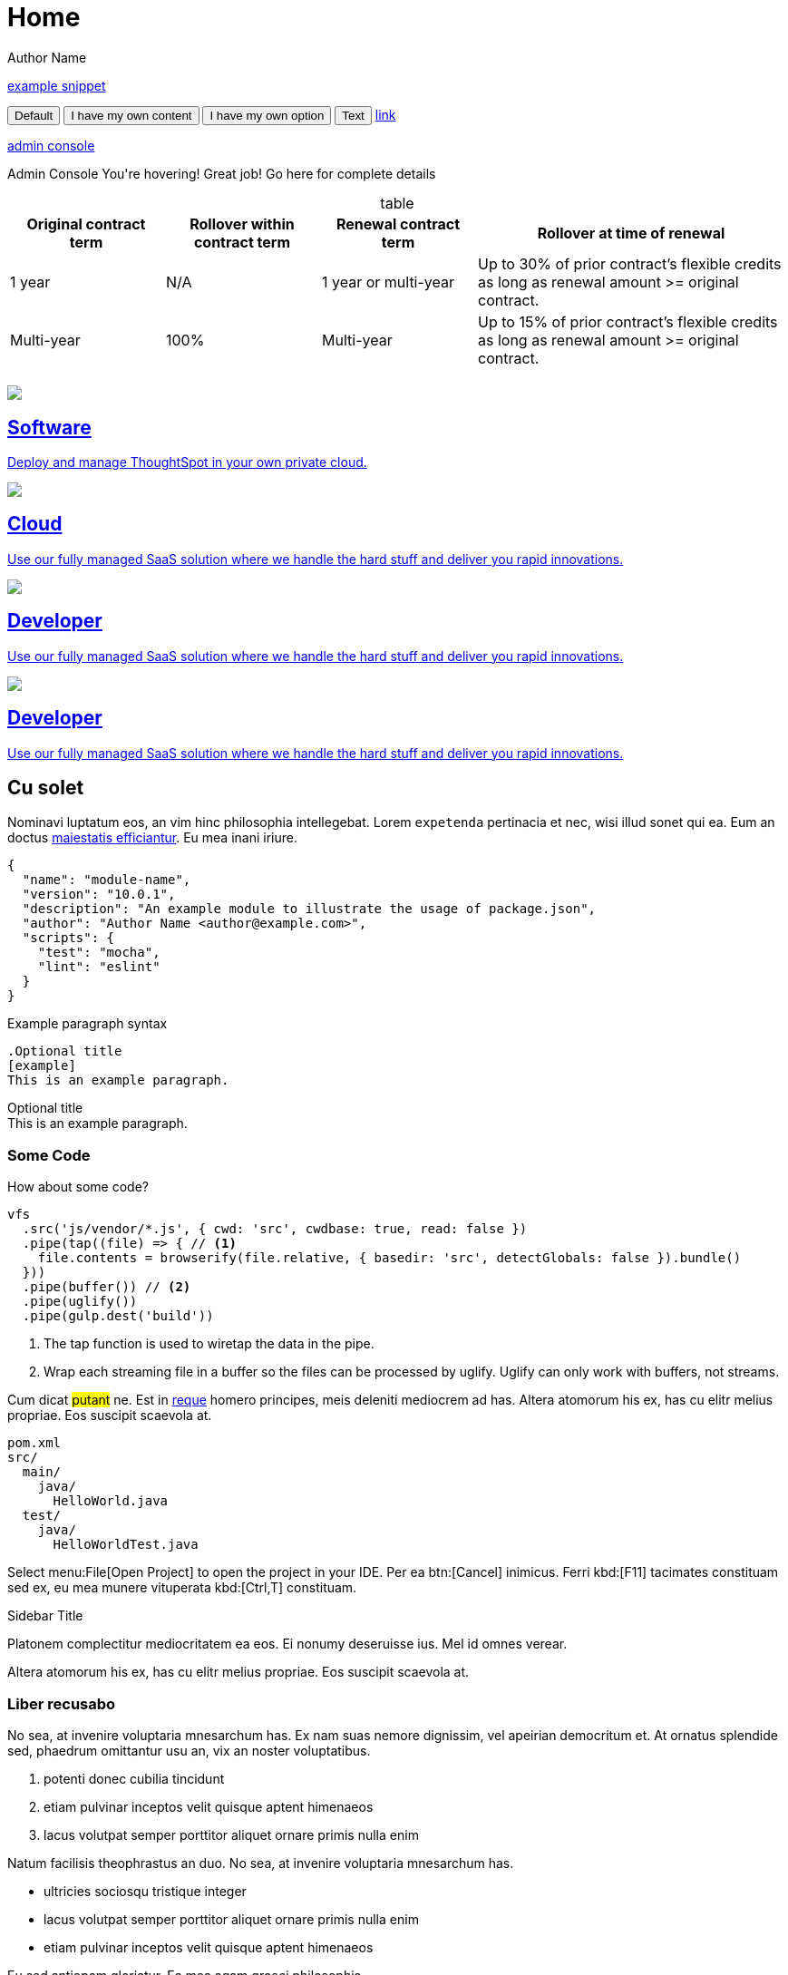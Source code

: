 = Home
Author Name
:idprefix:
:idseparator: -
:!example-caption:
:!table-caption:
:page-layout: home-branch

xref:snippet.adoc[example snippet]

+++
<button data-tippy-content="Me first!">Default</button>
<button data-tippy-content="hello, my name is inigo montoya. You killed my father. Prepare to die.">I have my own content</button>
<button data-tippy-arrow="true">I have my own option</button>
<button
  data-tippy-duration="0"
  data-tippy-arrow="false"
  data-tippy-delay="[1000, 200]"
>
  Text
</button>
<a href="#" data-tippy-content="Hey! I'm a link!">link</a>
+++

+++
<a href="#" title="The place where an IT ops person can make changes to various settings.">admin console</a>
+++

+++
<div class="tooltip">Admin Console
  <span class="tooltiptext">You're hovering! Great job! Go here for complete details</span>
</div>
+++

.table
[cols="20%,20%,20%,40%",frame=ends,grid=rows]
|===
|Original contract term |Rollover within contract term |Renewal contract term |Rollover at time of renewal

|1 year
|N/A
|1 year or multi-year
|Up to 30% of prior contract’s flexible credits as long as renewal amount >= original contract.

|Multi-year
|100%
|Multi-year
|Up to 15% of prior contract’s flexible credits as long as renewal amount >= original contract.
|===


[.conceal-title]
== {empty}
++++
<div class="columns">
    <div class="box-button"><a href = "https://www.thoughtspot.com" class = "panel-2">
    <img src="_images/persona-business-user.png" id="business-user-icon">
    <h2>
      Software
    </h2>
    <p>Deploy and manage ThoughtSpot in your own private cloud.</p>
    </a></div>
  <div class="box-button"><a href="https://www.thoughtspot.com" class="panel-2">
      <span><img src="_images/persona-analyst.png" id="analyst-icon">
    <h2>
      Cloud
    </h2>
    <p>Use our fully managed SaaS solution where we handle the hard stuff and deliver you rapid innovations.</p></span>
    </a></div>
  <div class="box-button"><a href="https://www.thoughtspot.com" class="panel-2">
      <span><img src="_images/persona-data-engineer.png" id="data-engineer-icon">
    <h2>
      Developer
    </h2>
    <p>Use our fully managed SaaS solution where we handle the hard stuff and deliver you rapid innovations.</p></span>
    </a></div>
  <div class="box-button"><a href="https://www.thoughtspot.com" class="panel-2">
      <span><img src="_images/persona-it-ops.png" id="it-ops-icon">
    <h2>
      Developer
    </h2>
    <p>Use our fully managed SaaS solution where we handle the hard stuff and deliver you rapid innovations.</p></span>
    </a></div>
 </div>

++++

== Cu solet

Nominavi luptatum eos, an vim hinc philosophia intellegebat.
Lorem `expetenda` pertinacia et nec, [.underline]#wisi# illud [.line-through]#sonet# qui ea.
Eum an doctus <<liber-recusabo,maiestatis efficiantur>>.
Eu mea inani iriure.

[source,json]
----
{
  "name": "module-name",
  "version": "10.0.1",
  "description": "An example module to illustrate the usage of package.json",
  "author": "Author Name <author@example.com>",
  "scripts": {
    "test": "mocha",
    "lint": "eslint"
  }
}
----

.Example paragraph syntax
[source,asciidoc]
----
.Optional title
[example]
This is an example paragraph.
----

.Optional title
[example]
This is an example paragraph.

=== Some Code

How about some code?

[source,js]
----
vfs
  .src('js/vendor/*.js', { cwd: 'src', cwdbase: true, read: false })
  .pipe(tap((file) => { // <1>
    file.contents = browserify(file.relative, { basedir: 'src', detectGlobals: false }).bundle()
  }))
  .pipe(buffer()) // <2>
  .pipe(uglify())
  .pipe(gulp.dest('build'))
----
<1> The tap function is used to wiretap the data in the pipe.
<2> Wrap each streaming file in a buffer so the files can be processed by uglify.
Uglify can only work with buffers, not streams.

Cum dicat #putant# ne.
Est in <<inline,reque>> homero principes, meis deleniti mediocrem ad has.
Altera atomorum his ex, has cu elitr melius propriae.
Eos suscipit scaevola at.

....
pom.xml
src/
  main/
    java/
      HelloWorld.java
  test/
    java/
      HelloWorldTest.java
....

Select menu:File[Open Project] to open the project in your IDE.
Per ea btn:[Cancel] inimicus.
Ferri kbd:[F11] tacimates constituam sed ex, eu mea munere vituperata kbd:[Ctrl,T] constituam.

.Sidebar Title
****
Platonem complectitur mediocritatem ea eos.
Ei nonumy deseruisse ius.
Mel id omnes verear.

Altera atomorum his ex, has cu elitr melius propriae.
Eos suscipit scaevola at.
****

=== Liber recusabo

No sea, at invenire voluptaria mnesarchum has.
Ex nam suas nemore dignissim, vel apeirian democritum et.
At ornatus splendide sed, phaedrum omittantur usu an, vix an noster voluptatibus.

. potenti donec cubilia tincidunt
. etiam pulvinar inceptos velit quisque aptent himenaeos
. lacus volutpat semper porttitor aliquet ornare primis nulla enim

Natum facilisis theophrastus an duo.
No sea, at invenire voluptaria mnesarchum has.

* ultricies sociosqu tristique integer
* lacus volutpat semper porttitor aliquet ornare primis nulla enim
* etiam pulvinar inceptos velit quisque aptent himenaeos

Eu sed antiopam gloriatur.
Ea mea agam graeci philosophia.

* [ ] todo
* [x] done!

Vis veri graeci legimus ad.

sed::
splendide sed

mea::
agam graeci

At ornatus splendide sed.

.Library dependencies
[#dependencies%autowidth]
|===
|Library |Version

|eslint
|^1.7.3

|eslint-config-gulp
|^2.0.0

|expect
|^1.20.2

|istanbul
|^0.4.3

|istanbul-coveralls
|^1.0.3

|jscs
|^2.3.5
|===

Cum dicat putant ne.
Est in reque homero principes, meis deleniti mediocrem ad has.
Altera atomorum his ex, has cu elitr melius propriae.
Eos suscipit scaevola at.

[TIP]
This oughta do it!

Cum dicat putant ne.
Est in reque homero principes, meis deleniti mediocrem ad has.
Altera atomorum his ex, has cu elitr melius propriae.
Eos suscipit scaevola at.

[NOTE]
====
You've been down _this_ road before.
====

Cum dicat putant ne.
Est in reque homero principes, meis deleniti mediocrem ad has.
Altera atomorum his ex, has cu elitr melius propriae.
Eos suscipit scaevola at.

[WARNING]
====
Watch out!
====

[CAUTION]
====
[#inline]#I wouldn't try that if I were you.#
====

[IMPORTANT]
====
Don't forget this step!
====

.Key Points to Remember
[TIP]
====
If you installed the CLI and the default site generator globally, you can upgrade both of them with the same command.

 $ npm i -g @antora/cli @antora/site-generator-default
====

Nominavi luptatum eos, an vim hinc philosophia intellegebat.
Eu mea inani iriure.

[discrete]
== Voluptua singulis

Cum dicat putant ne.
Est in reque homero principes, meis deleniti mediocrem ad has.
Ex nam suas nemore dignissim, vel apeirian democritum et.

.Antora is a multi-repo documentation site generator
image::multirepo-ssg.svg[Multirepo SSG,250]

Make the switch today!

Click `*here*`

[#english+中文]
== English + 中文

Altera atomorum his ex, has cu elitr melius propriae.
Eos suscipit scaevola at.

[quote, 'Famous Person. Cum dicat putant ne.', 'Cum dicat putant ne. https://example.com[Famous Person Website]']
____
Lorem ipsum dolor sit amet, consectetur adipiscing elit.
Mauris eget leo nunc, nec tempus mi? Curabitur id nisl mi, ut vulputate urna.
Quisque porta facilisis tortor, vitae bibendum velit fringilla vitae! Lorem ipsum dolor sit amet, consectetur adipiscing elit.
Mauris eget leo nunc, nec tempus mi? Curabitur id nisl mi, ut vulputate urna.
Quisque porta facilisis tortor, vitae bibendum velit fringilla vitae!
____

[.cards.cards-4.personas.conceal-title]
== {empty}

[.card]
image::multirepo-ssg.svg[]
=== xref:business-user.adoc[Business User]
- xref:notes.adoc[release notes]
- xref:notes.adoc[release notes]
- xref:notes.adoc[release notes]
- xref:notes.adoc[release notes]

[.card]
=== Analyst
* xref:notes.adoc[release notes]
* xref:notes.adoc[release notes]
* xref:notes.adoc[release notes]
* xref:notes.adoc[release notes]
** xref:notes.adoc[release notes]

[.card]
=== Data Engineer

[.card]
=== IT and Operations

=======

== Fin

That's all, folks!
